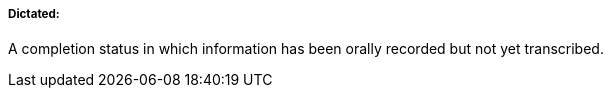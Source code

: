 ===== Dictated:
[v291_section="9.2.1.4.2"]

A completion status in which information has been orally recorded but not yet transcribed.


